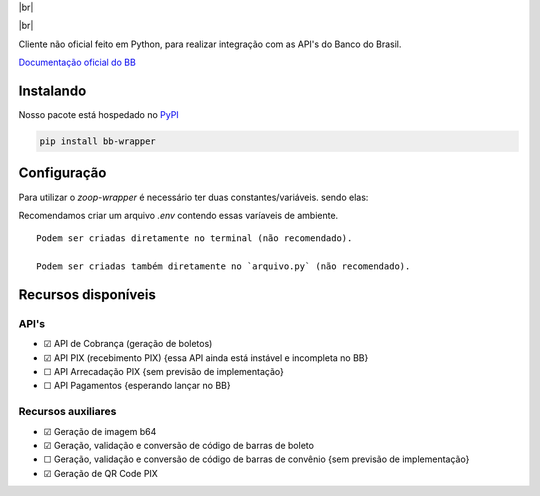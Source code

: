 .. |br| raw:: html

  <br/>

|br|

.. image:: https://developers.bb.com.br/assets/images/logo.svg
   :target: #
   :alt: BB Logo
   :height: 130
   :align: center

|br|

Cliente não oficial feito em Python, para realizar integração com as API's do Banco do Brasil.

`Documentação oficial do BB <https://developers.bb.com.br/>`_

Instalando
===========

Nosso pacote está hospedado no `PyPI <https://pypi.org/project/bb-wrapper/>`_

.. code-block:: bash

    pip install bb-wrapper



Configuração
==================
Para utilizar o `zoop-wrapper` é necessário ter duas constantes/variáveis. sendo elas:

.. code-block:: python
    IMOBANCO_BB_IS_SANDBOX='flag True ou False para indicar utilização de sandbox ou não'
    IMOBANCO_BB_BASIC_TOKEN='chave de autenticação gerada para a aplicação no site developers.bb'
    IMOBANCO_BB_GW_APP_KEY='chave de desenvolvimento gerada para a aplicação no site developers.bb'

    IMOBANCO_BB_CONVENIO='convênio do contrato para geração de boletos'
    IMOBANCO_BB_CARTEIRA='carteira do contrato para geração de boletos'
    IMOBANCO_BB_VARIACAO_CARTEIRA='variação da carteira do contrato para geração de boletos
    IMOBANCO_BB_AGENCIA='agência da conta berço do contrato para geração de boletos'
    IMOBANCO_BB_CONTA='nº da conta berço do contrato para geração de boletos'


Recomendamos criar um arquivo `.env` contendo essas varíaveis de ambiente.

::

    Podem ser criadas diretamente no terminal (não recomendado).

    Podem ser criadas também diretamente no `arquivo.py` (não recomendado).

Recursos disponíveis
=====================

API's
---------------------

- ☑ API de Cobrança (geração de boletos)
- ☑ API PIX (recebimento PIX) {essa API ainda está instável e incompleta no BB}
- ☐ API Arrecadação PIX {sem previsão de implementação}
- ☐ API Pagamentos {esperando lançar no BB}

Recursos auxiliares
-------------------

- ☑ Geração de imagem b64
- ☑ Geração, validação e conversão de código de barras de boleto
- ☐ Geração, validação e conversão de código de barras de convênio {sem previsão de implementação}
- ☑ Geração de QR Code PIX

